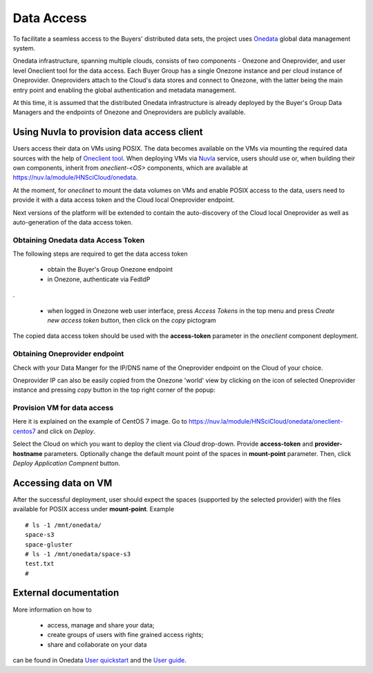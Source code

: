 Data Access
===========

To facilitate a seamless access to the Buyers' distributed data sets, the
project uses `Onedata <https://onedata.org>`_ global data management system.

Onedata infrastructure, spanning multiple clouds, consists of two components -
Onezone and Oneprovider, and user level Oneclient tool for the data access.
Each Buyer Group has a single Onezone instance and per cloud instance of
Oneprovider.  Oneproviders attach to the Cloud's data stores and connect to
Onezone, with the latter being the main entry point and enabling the global
authentication and metadata management.

At this time, it is assumed that the distributed Onedata infrastructure is
already deployed by the Buyer's Group Data Managers and the endpoints of
Onezone and Oneproviders are publicly available.

Using Nuvla to provision data access client
-------------------------------------------

Users access their data on VMs using POSIX.  The data becomes available on the
VMs via mounting the required data sources with the help of `Oneclient tool
<https://onedata.org/#/home/documentation/doc/using_onedata/oneclient.html>`_.
When deploying VMs via `Nuvla <https://nuv.la>`_ service, users should use or,
when building their own components, inherit from `oneclient-<OS>` components,
which are available at https://nuv.la/module/HNSciCloud/onedata.

At the moment, for `oneclinet` to mount the data volumes on VMs and enable
POSIX access to the data, users need to provide it with a data access token and
the Cloud local Oneprovider endpoint.

Next versions of the platform will be extended to contain the auto-discovery of
the Cloud local Oneprovider as well as auto-generation of the data access
token.

Obtaining Onedata data Access Token
~~~~~~~~~~~~~~~~~~~~~~~~~~~~~~~~~~~

The following steps are required to get the data access token

 * obtain the Buyer's Group Onezone endpoint
 * in Onezone, authenticate via FedIdP

.. image:: /images/onezone-login.png
.

 * when logged in Onezone web user interface, press `Access Tokens` in the top
   menu and press `Create new access token` button, then click on the `copy`
   pictogram

.. image:: images/dataaccess-gen-token.png
   :scale: 75 %
   :align: center

The copied data access token should be used with the **access-token** parameter
in the `oneclient` component deployment.

Obtaining Oneprovider endpoint
~~~~~~~~~~~~~~~~~~~~~~~~~~~~~~

Check with your Data Manger for the IP/DNS name of the Oneprovider endpoint on
the Cloud of your choice.

Oneprovider IP can also be easily copied from the Onezone 'world' view by
clicking on the icon of selected Oneprovider instance and pressing `copy` button
in the top right corner of the popup:

.. image:: images/onezone-provider-ip.png


Provision VM for data access
~~~~~~~~~~~~~~~~~~~~~~~~~~~~

Here it is explained on the example of CentOS 7 image.  Go to
https://nuv.la/module/HNSciCloud/onedata/oneclient-centos7 and click on
`Deploy`.

.. image:: images/oneclient-deploy.png

Select the Cloud on which you want to deploy the client via `Cloud` drop-down.
Provide **access-token** and **provider-hostname** parameters.   Optionally
change the default mount point of the spaces in **mount-point** parameter.
Then, click `Deploy Application Compnent` button.

Accessing data on VM
--------------------

After the successful deployment, user should expect the spaces (supported by
the selected provider) with the files available for POSIX access under
**mount-point**.  Example ::

    # ls -1 /mnt/onedata/
    space-s3
    space-gluster
    # ls -1 /mnt/onedata/space-s3
    test.txt
    #

External documentation
----------------------

More information on how to

 * access, manage and share your data;
 * create groups of users with fine grained access rights;
 * share and collaborate on your data

can be found in Onedata `User quickstart
<https://onedata.org/#/home/documentation/doc/getting_started/user_onedata_101.html>`_
and the `User guide
<https://onedata.org/#/home/documentation/doc/user_guide.html>`_.
